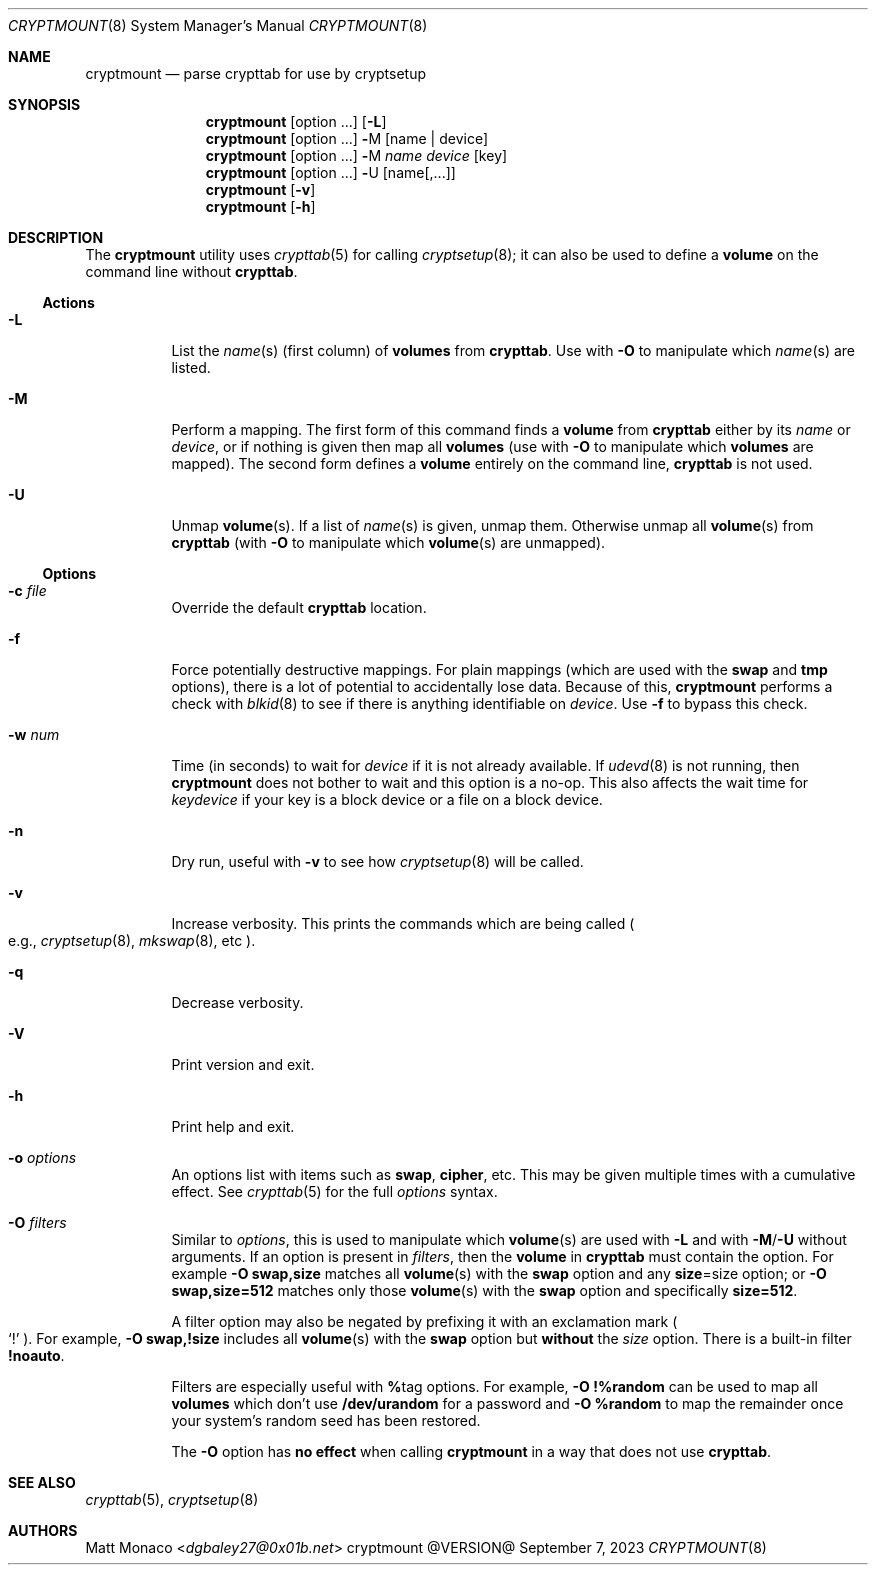.\" cryptmount(8) manual page
.\" See COPYING and COPYRIGHT files for corresponding information.
.Dd September 7, 2023
.Dt CRYPTMOUNT 8
.Os cryptmount @VERSION@
.\" ==================================================================
.Sh NAME
.Nm cryptmount
.Nd parse crypttab for use by cryptsetup
.\" ==================================================================
.Sh SYNOPSIS
.Nm
.Op option ...
.Op Fl L
.Nm
.Op option ...
.Cm \&- Ns M
.Op name | device
.Nm
.Op option ...
.Cm \&- Ns M
.Ar name device
.Op key
.Nm
.Op option ...
.Cm \&- Ns U
.Op name Ns Op ,...
.Nm
.Op Fl v
.Nm
.Op Fl h
.\" ==================================================================
.Sh DESCRIPTION
The
.Nm
utility uses
.Xr crypttab 5
for calling
.Xr cryptsetup 8 ;
it can also be used to define a
.Sy volume
on the command line without
.Sy crypttab .
.\" ------------------------------------------------------------------
.Ss Actions
.Bl -tag -width Ds
.\" ---> -L
.It Fl L
List the
.Ar name Ns (s)
(first column) of
.Sy volumes
from
.Sy crypttab .
Use with
.Fl O
to manipulate which
.Ar name Ns (s)
are listed.
.\" ---> -M
.It Fl M
Perform a mapping.
The first form of this command finds a
.Sy volume
from
.Sy crypttab
either by its
.Ar name
or
.Ar device ,
or if nothing is given then map all
.Sy volumes
(use with
.Fl O
to manipulate which
.Sy volumes
are mapped).
The second form defines a
.Sy volume
entirely on the command line,
.Sy crypttab
is not used.
.\" ---> -U
.It Fl U
Unmap
.Sy volume Ns (s) .
If a list of
.Ar name Ns (s)
is given, unmap them.
Otherwise unmap all
.Sy volume Ns (s)
from
.Sy crypttab
(with
.Fl O
to manipulate which
.Sy volume Ns (s)
are unmapped).
.El
.\" ------------------------------------------------------------------
.Ss Options
.Bl -tag -width Ds
.\" ---> -c file
.It Fl c Ar file
Override the default
.Sy crypttab
location.
.\" ---> -f
.It Fl f
Force potentially destructive mappings.
For plain mappings (which are used with the
.Sy swap
and
.Sy tmp
options), there is a lot of potential to accidentally lose data.
Because of this,
.Sy cryptmount
performs a check with
.Xr blkid 8
to see if there is anything identifiable on
.Ar device .
Use
.Fl f
to bypass this check.
.\" ---> -w num
.It Fl w Ar num
Time (in seconds) to wait for
.Ar device
if it is not already available.
If
.Xr udevd 8
is not running, then
.Sy cryptmount
does not bother to wait and this option is a no-op.
This also affects the wait time for
.Ar keydevice
if your key is a block device or a file on a block device.
.\" ---> -n
.It Fl n
Dry run, useful with
.Fl v
to see how
.Xr cryptsetup 8
will be called.
.\" ---> -v
.It Fl v
Increase verbosity.
This prints the commands which are being called
.Po e.g.,
.Xr cryptsetup 8 ,
.Xr mkswap 8 ,
etc
.Pc .
.\" ---> -q
.It Fl q
Decrease verbosity.
.\" ---> -V
.It Fl V
Print version and exit.
.\" ---> -h
.It Fl h
Print help and exit.
.\" ---> -o options
.It Fl o Ar options
An options list with items such as
.Sy swap ,
.Sy cipher ,
etc.
This may be given multiple times with a cumulative effect.
See
.Xr crypttab 5
for the full
.Ar options
syntax.
.\" ---> -O filters
.It Fl O Ar filters
Similar to
.Ar options ,
this is used to manipulate which
.Sy volume Ns (s)
are used with
.Fl L
and with
.Fl M Ns / Ns Fl U
without arguments.
If an option is present in
.Ar filters ,
then the
.Sy volume
in
.Sy crypttab
must contain the option.
For example
.Sy -O swap,size
matches all
.Sy volume Ns (s)
with the
.Sy swap
option and any
.Sy size Ns = Ns size
option; or
.Sy -O swap,size=512
matches only those
.Sy volume Ns (s)
with the
.Sy swap
option and specifically
.Sy size=512 .
.Pp
A filter option may also be negated by prefixing it with an
exclamation mark
.Po
.Ql \&!
.Pc .
For example,
.Sy -O swap,!size
includes all
.Sy volume Ns (s)
with the
.Sy swap
option but
.Sy without
the
.Em size
option.
There is a built-in filter
.Sy !noauto .
.Pp
Filters are especially useful with
.Sy % Ns tag
options.
For example,
.Sy -O !%random
can be used to map all
.Sy volumes
which don’t use
.Sy /dev/urandom
for a password and
.Sy -O %random
to map the remainder once your system’s random seed has been restored.
.Pp
The
.Fl O
option has
.Sy no effect
when calling
.Sy cryptmount
in a way that does not use
.Sy crypttab .
.El
.\" ==================================================================
.Sh SEE ALSO
.Xr crypttab 5 ,
.Xr cryptsetup 8
.\" ==================================================================
.Sh AUTHORS
.An Matt Monaco Aq Mt dgbaley27@0x01b.net
.\" vim: cc=72 tw=70
.\" End of file.
